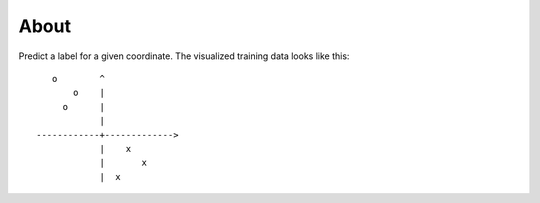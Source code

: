 =====
About
=====

Predict a label for a given coordinate.
The visualized training data looks like this::

        o        ^
            o    |
          o      |
                 |
     ------------+------------->
                 |    x
                 |       x
                 |  x
